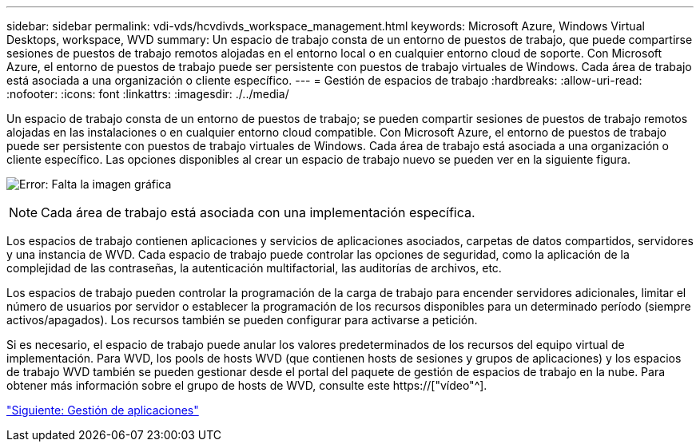 ---
sidebar: sidebar 
permalink: vdi-vds/hcvdivds_workspace_management.html 
keywords: Microsoft Azure, Windows Virtual Desktops, workspace, WVD 
summary: Un espacio de trabajo consta de un entorno de puestos de trabajo, que puede compartirse sesiones de puestos de trabajo remotos alojadas en el entorno local o en cualquier entorno cloud de soporte. Con Microsoft Azure, el entorno de puestos de trabajo puede ser persistente con puestos de trabajo virtuales de Windows. Cada área de trabajo está asociada a una organización o cliente específico. 
---
= Gestión de espacios de trabajo
:hardbreaks:
:allow-uri-read: 
:nofooter: 
:icons: font
:linkattrs: 
:imagesdir: ./../media/


[role="lead"]
Un espacio de trabajo consta de un entorno de puestos de trabajo; se pueden compartir sesiones de puestos de trabajo remotos alojadas en las instalaciones o en cualquier entorno cloud compatible. Con Microsoft Azure, el entorno de puestos de trabajo puede ser persistente con puestos de trabajo virtuales de Windows. Cada área de trabajo está asociada a una organización o cliente específico. Las opciones disponibles al crear un espacio de trabajo nuevo se pueden ver en la siguiente figura.

image:hcvdivds_image12.png["Error: Falta la imagen gráfica"]


NOTE: Cada área de trabajo está asociada con una implementación específica.

Los espacios de trabajo contienen aplicaciones y servicios de aplicaciones asociados, carpetas de datos compartidos, servidores y una instancia de WVD. Cada espacio de trabajo puede controlar las opciones de seguridad, como la aplicación de la complejidad de las contraseñas, la autenticación multifactorial, las auditorías de archivos, etc.

Los espacios de trabajo pueden controlar la programación de la carga de trabajo para encender servidores adicionales, limitar el número de usuarios por servidor o establecer la programación de los recursos disponibles para un determinado período (siempre activos/apagados). Los recursos también se pueden configurar para activarse a petición.

Si es necesario, el espacio de trabajo puede anular los valores predeterminados de los recursos del equipo virtual de implementación. Para WVD, los pools de hosts WVD (que contienen hosts de sesiones y grupos de aplicaciones) y los espacios de trabajo WVD también se pueden gestionar desde el portal del paquete de gestión de espacios de trabajo en la nube. Para obtener más información sobre el grupo de hosts de WVD, consulte este https://["vídeo"^].

link:hcvdivds_application_management.html["Siguiente: Gestión de aplicaciones"]
